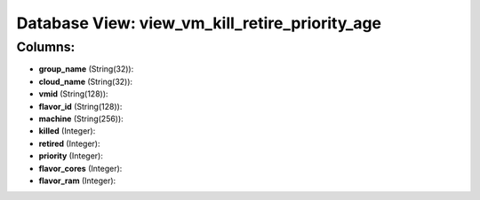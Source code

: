 .. File generated by /opt/cloudscheduler/utilities/schema_doc - DO NOT EDIT
..
.. To modify the contents of this file:
..   1. edit the template file ".../cloudscheduler/docs/schema_doc/views/view_vm_kill_retire_priority_age.yaml"
..   2. run the utility ".../cloudscheduler/utilities/schema_doc"
..

Database View: view_vm_kill_retire_priority_age
===============================================



Columns:
^^^^^^^^

* **group_name** (String(32)):


* **cloud_name** (String(32)):


* **vmid** (String(128)):


* **flavor_id** (String(128)):


* **machine** (String(256)):


* **killed** (Integer):


* **retired** (Integer):


* **priority** (Integer):


* **flavor_cores** (Integer):


* **flavor_ram** (Integer):


